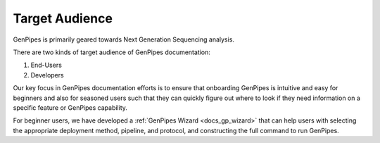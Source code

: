 .. _doc_target_audience:

Target Audience
===============

GenPipes is primarily geared towards Next Generation Sequencing analysis. 

There are two kinds of target audience of GenPipes documentation:

1. End-Users
2. Developers

.. tabs::

   .. tab:: End-Users

      Researchers and analysts working in bioinformatics and gene-sequencing computational processing. GenPipes' strength lies in its simple interface that makes it very easy for students and researchers in need of sophisticated, yet easy to use bioinformatics workflow management tool with built-in pipelines for various genomic analyses.

   .. tab:: Developers

      Software experts and implementers who would like to improve and enhance the GenPipes framework.

Our key focus in GenPipes documentation efforts is to ensure that onboarding GenPipes is intuitive and easy for beginners and also for seasoned users such that they can quickly figure out where to look if they need information on a specific feature or GenPipes capability.

For beginner users, we have developed a :ref:`GenPipes Wizard <docs_gp_wizard>` that can help users with selecting the appropriate deployment method, pipeline, and protocol, and constructing the full command to run GenPipes. 